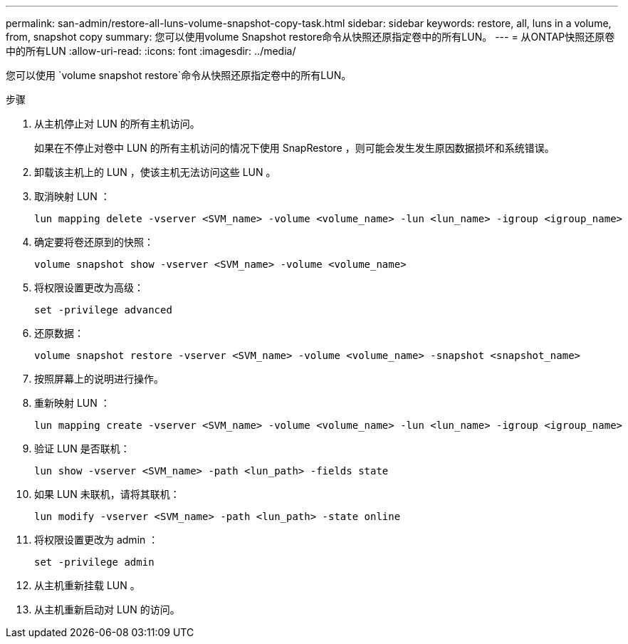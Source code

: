 ---
permalink: san-admin/restore-all-luns-volume-snapshot-copy-task.html 
sidebar: sidebar 
keywords: restore, all, luns in a volume, from, snapshot copy 
summary: 您可以使用volume Snapshot restore命令从快照还原指定卷中的所有LUN。 
---
= 从ONTAP快照还原卷中的所有LUN
:allow-uri-read: 
:icons: font
:imagesdir: ../media/


[role="lead"]
您可以使用 `volume snapshot restore`命令从快照还原指定卷中的所有LUN。

.步骤
. 从主机停止对 LUN 的所有主机访问。
+
如果在不停止对卷中 LUN 的所有主机访问的情况下使用 SnapRestore ，则可能会发生发生原因数据损坏和系统错误。

. 卸载该主机上的 LUN ，使该主机无法访问这些 LUN 。
. 取消映射 LUN ：
+
[source, cli]
----
lun mapping delete -vserver <SVM_name> -volume <volume_name> -lun <lun_name> -igroup <igroup_name>
----
. 确定要将卷还原到的快照：
+
[source, cli]
----
volume snapshot show -vserver <SVM_name> -volume <volume_name>

----
. 将权限设置更改为高级：
+
[source, cli]
----
set -privilege advanced
----
. 还原数据：
+
[source, cli]
----
volume snapshot restore -vserver <SVM_name> -volume <volume_name> -snapshot <snapshot_name>
----
. 按照屏幕上的说明进行操作。
. 重新映射 LUN ：
+
[source, cli]
----
lun mapping create -vserver <SVM_name> -volume <volume_name> -lun <lun_name> -igroup <igroup_name>
----
. 验证 LUN 是否联机：
+
[source, cli]
----
lun show -vserver <SVM_name> -path <lun_path> -fields state
----
. 如果 LUN 未联机，请将其联机：
+
[source, cli]
----
lun modify -vserver <SVM_name> -path <lun_path> -state online
----
. 将权限设置更改为 admin ：
+
[source, cli]
----
set -privilege admin
----
. 从主机重新挂载 LUN 。
. 从主机重新启动对 LUN 的访问。

